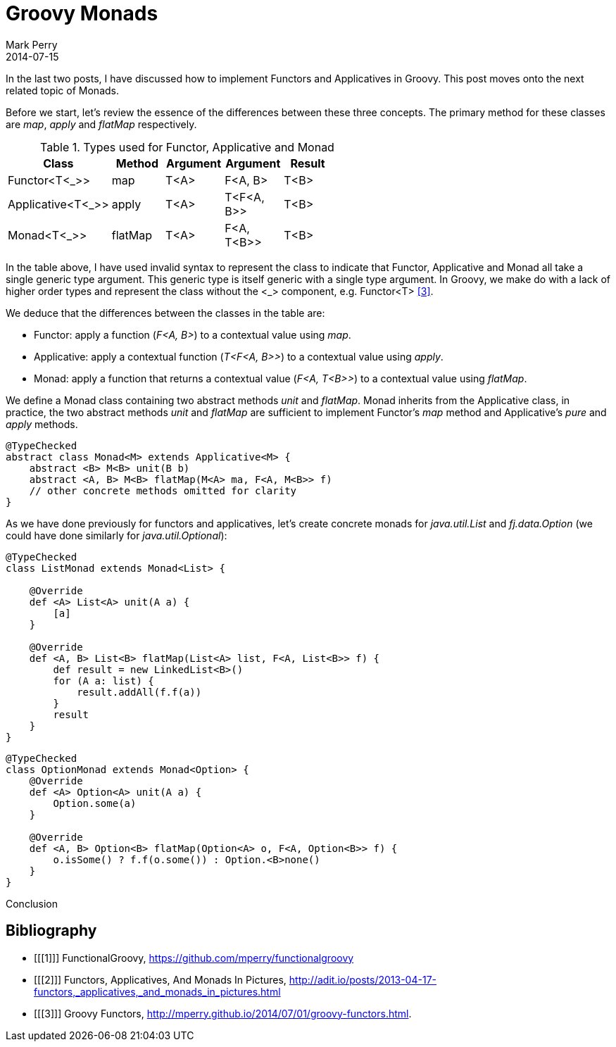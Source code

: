 = Groovy Monads
Mark Perry
2014-07-15
:jbake-type: post
:jbake-tags: groovy, monad, functional programming, functor, kind, higher-order type, typeclass
:jbake-status: published

In the last two posts, I have discussed how to implement Functors and Applicatives in Groovy.  This post moves onto the next related topic of Monads.

Before we start, let's review the essence of the differences between these three concepts.  The primary method for these classes are _map_, _apply_ and _flatMap_ respectively.

.Types used for Functor, Applicative and Monad
[width="60%",frame="topbot",options="header,footer"]
|=======
| Class | Method | Argument | Argument | Result |
| Functor<T<_>> | map | T<A> | F<A, B> | T<B> |
| Applicative<T<_>> | apply | T<A> | T<F<A, B>> | T<B> |
| Monad<T<_>> | flatMap | T<A> | F<A, T<B>> | T<B> |
|=======

In the table above, I have used invalid syntax to represent the class to indicate that Functor, Applicative and Monad all take a single generic type argument.  This generic type is itself generic with a single type argument.  In Groovy, we make do with a lack of higher order types and represent the class without the <_> component, e.g. Functor<T> <<3>>.

We deduce that the differences between the classes in the table are:

* Functor: apply a function (_F<A, B>_) to a contextual value using _map_.
* Applicative: apply a contextual function (_T<F<A, B>>_) to a contextual value using _apply_.
* Monad: apply a function that returns a contextual value (_F<A, T<B>>_) to a contextual value using _flatMap_.

+++++
<!-- more -->
+++++

We define a Monad class containing two abstract methods _unit_ and _flatMap_.  Monad inherits from the Applicative class, in practice, the two abstract methods _unit_ and _flatMap_ are sufficient to implement Functor's _map_ method and Applicative's _pure_ and _apply_ methods.

[source,groovy,numbered]
----
@TypeChecked
abstract class Monad<M> extends Applicative<M> {
    abstract <B> M<B> unit(B b)
    abstract <A, B> M<B> flatMap(M<A> ma, F<A, M<B>> f)
    // other concrete methods omitted for clarity
}
----

As we have done previously for functors and applicatives, let's create concrete monads for _java.util.List_ and _fj.data.Option_ (we could have done similarly for _java.util.Optional_):

[source,groovy,numbered]
----
@TypeChecked
class ListMonad extends Monad<List> {

    @Override
    def <A> List<A> unit(A a) {
        [a]
    }

    @Override
    def <A, B> List<B> flatMap(List<A> list, F<A, List<B>> f) {
        def result = new LinkedList<B>()
        for (A a: list) {
            result.addAll(f.f(a))
        }
        result
    }
}
----

[source,groovy,numbered]
----
@TypeChecked
class OptionMonad extends Monad<Option> {
    @Override
    def <A> Option<A> unit(A a) {
        Option.some(a)
    }

    @Override
    def <A, B> Option<B> flatMap(Option<A> o, F<A, Option<B>> f) {
        o.isSome() ? f.f(o.some()) : Option.<B>none()
    }
}
----




Conclusion



== Bibliography

[bibliography]
* [[[1]]] FunctionalGroovy, https://github.com/mperry/functionalgroovy
* [[[2]]] Functors, Applicatives, And Monads In Pictures, http://adit.io/posts/2013-04-17-functors,_applicatives,_and_monads_in_pictures.html
* [[[3]]] Groovy Functors, http://mperry.github.io/2014/07/01/groovy-functors.html.



